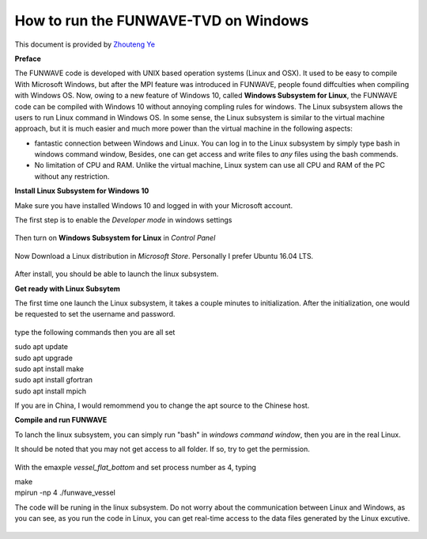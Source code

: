 **********************************************************
How to run the FUNWAVE-TVD on Windows
**********************************************************

This document is provided by
`Zhouteng Ye <https://zyeeee.com/2019/01/04/compile-funwave-on-windows-10-via-linux-subsystem/>`_

**Preface**

The FUNWAVE code is developed with UNIX based operation systems (Linux and OSX).
It used to be easy to compile With Microsoft Windows, but after the MPI feature was
introduced in FUNWAVE, people found diffculties when compiling with Windows OS.
Now, owing to a new feature of Windows 10, called **Windows Subsystem for Linux**,
the FUNWAVE code can be compiled with Windows 10 without annoying
compling rules for windows. The Linux subsystem allows the users to run Linux command in Windows OS. In some sense, the Linux subsystem is similar to the 
virtual machine approach, but it is much easier and much more power than the
virtual machine in the following aspects:

* fantastic connection between Windows and Linux. You can log in to the Linux subsystem by simply type bash in windows command window, Besides, one can get access and write files to *any* files using the bash commends.

* No limitation of CPU and RAM. Unlike the virtual machine, Linux system can use all CPU and RAM of the PC without any restriction.

**Install Linux Subsystem for Windows 10**

Make sure you have installed Windows 10 and logged in with your Microsoft account.

The first step is to enable the *Developer mode* in windows settings

.. figure:: windows/funwave_img/1.JPG
    :width: 800px
    :align: center
    :height: 500px
    :alt: alternate text
    :figclass: align-center

Then turn on **Windows Subsystem for Linux** in *Control Panel*

.. figure:: windows/funwave_img/2.JPG
    :width: 800px
    :align: center
    :height: 500px
    :alt: alternate text
    :figclass: align-center

Now Download a Linux distribution in *Microsoft Store*. Personally I prefer Ubuntu 16.04 LTS.

.. figure:: windows/funwave_img/3.JPG
    :width: 800px
    :align: center
    :height: 400px
    :alt: alternate text
    :figclass: align-center

After install, you should be able to launch the linux subsystem.

**Get ready with Linux Subsytem**

The first time one launch the Linux subsystem, it takes a couple minutes to initialization. After the initialization, one would be requested to set the username and password. 

.. figure:: windows/funwave_img/5.JPG
    :width: 800px
    :align: center
    :height: 500px
    :alt: alternate text
    :figclass: align-center

type the following commands then you are all set



| sudo apt update
| sudo apt upgrade
| sudo apt install make
| sudo apt install gfortran
| sudo apt install mpich


If you are in China, I would remommend you to change the apt source to the Chinese host. 

**Compile and run FUNWAVE**

To lanch the linux subsystem, you can simply run "bash" in *windows command window*, then you are in the real Linux.

It should be noted that you may not get access to all folder. If so, try to get the permission.

.. figure:: windows/funwave_img/7.JPG
    :width: 800px
    :align: center
    :height: 400px
    :alt: alternate text
    :figclass: align-center

 
With the emaxple *vessel\_flat\_bottom* and set process number as 4, typing 

| make
| mpirun -np 4 ./funwave_vessel

The code will be runing in the linux subsystem. Do not worry about the communication between Linux and Windows, as you can see, as you run the code in Linux, you can get real-time access to the data files generated by the Linux excutive.

.. figure:: windows/funwave_img/8.JPG
    :width: 800px
    :align: center
    :height: 500px
    :alt: alternate text
    :figclass: align-center

